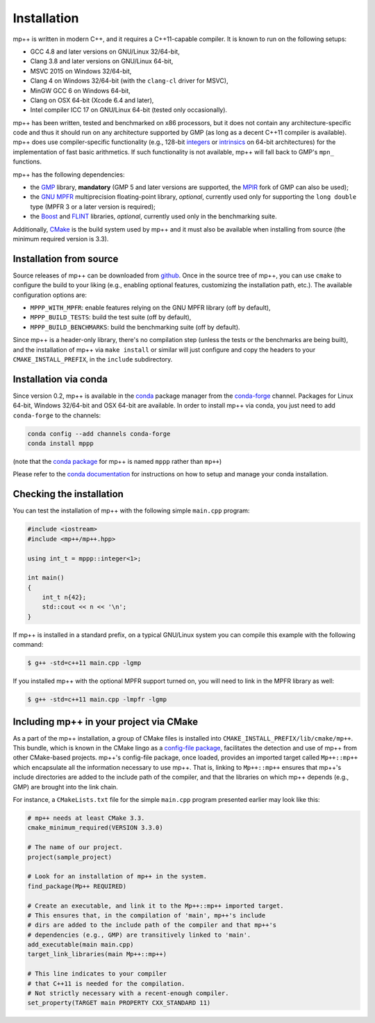 .. _installation:

Installation
============

mp++ is written in modern C++, and it requires a C++11-capable compiler. It is known to run
on the following setups:

* GCC 4.8 and later versions on GNU/Linux 32/64-bit,
* Clang 3.8 and later versions on GNU/Linux 64-bit,
* MSVC 2015 on Windows 32/64-bit,
* Clang 4 on Windows 32/64-bit (with the ``clang-cl`` driver for MSVC),
* MinGW GCC 6 on Windows 64-bit,
* Clang on OSX 64-bit (Xcode 6.4 and later),
* Intel compiler ICC 17 on GNU/Linux 64-bit (tested only occasionally).

mp++ has been written, tested and benchmarked on x86 processors, but it does not contain any architecture-specific code
and thus it should run on any architecture supported by GMP (as long as a decent C++11 compiler is available).
mp++ does use compiler-specific functionality (e.g., 128-bit `integers <https://gcc.gnu.org/onlinedocs/gcc/_005f_005fint128.html>`__
or `intrinsics <https://msdn.microsoft.com/en-us/library/windows/desktop/hh802933(v=vs.85).aspx>`__ on 64-bit
architectures) for the implementation of fast basic arithmetics. If such functionality is not available, mp++
will fall back to GMP's ``mpn_`` functions.

mp++ has the following dependencies:

* the `GMP <http://www.gmplib.org>`__ library, **mandatory** (GMP 5 and later versions are supported,
  the `MPIR <http://mpir.org/>`__ fork of GMP can also be used);
* the `GNU MPFR <http://www.mpfr.org>`__ multiprecision floating-point library, *optional*, currently used only for
  supporting the ``long double`` type (MPFR 3 or a later version is required);
* the `Boost <http://www.boost.org/>`__ and `FLINT <http://flintlib.org/>`__ libraries, *optional*, currently used
  only in the benchmarking suite.

Additionally, `CMake <http://www.cmake.org/>`__ is the build system used by mp++ and it must also be available when
installing from source (the minimum required version is 3.3).

Installation from source
------------------------

Source releases of mp++ can be downloaded from `github <https://github.com/bluescarni/mppp/releases>`__. Once in the source tree
of mp++, you can use ``cmake`` to configure the build to your liking (e.g., enabling optional features, customizing the installation
path, etc.). The available configuration options are:

* ``MPPP_WITH_MPFR``: enable features relying on the GNU MPFR library (off by default),
* ``MPPP_BUILD_TESTS``: build the test suite (off by default),
* ``MPPP_BUILD_BENCHMARKS``: build the benchmarking suite (off by default).

Since mp++ is a header-only library, there's no compilation step (unless the tests or the benchmarks are being built),
and the installation of mp++ via ``make install`` or similar will just configure and copy the headers to your ``CMAKE_INSTALL_PREFIX``,
in the ``include`` subdirectory.

Installation via conda
----------------------

Since version 0.2, mp++ is available in the `conda <https://conda.io/docs/>`__ package manager from the
`conda-forge <https://conda-forge.github.io/>`__ channel. Packages for Linux 64-bit, Windows 32/64-bit
and OSX 64-bit are available. In order to install mp++ via conda, you just need to add ``conda-forge`` to the channels:

.. code-block:: bash

   conda config --add channels conda-forge
   conda install mppp

(note that the `conda package <https://github.com/conda-forge/mppp-feedstock>`__ for mp++ is named ``mppp`` rather than ``mp++``)

Please refer to the `conda documentation <https://conda.io/docs/>`__ for instructions on how to setup and manage
your conda installation.

Checking the installation
-------------------------

You can test the installation of mp++ with the following simple ``main.cpp`` program:

.. code-block:: c++

   #include <iostream>
   #include <mp++/mp++.hpp>

   using int_t = mppp::integer<1>;

   int main()
   {
       int_t n{42};
       std::cout << n << '\n';
   }

If mp++ is installed in a standard prefix, on a typical GNU/Linux system you can compile this example with the following command:

.. code-block:: console

   $ g++ -std=c++11 main.cpp -lgmp

If you installed mp++ with the optional MPFR support turned on, you will need to link in the MPFR library as well:

.. code-block:: console

   $ g++ -std=c++11 main.cpp -lmpfr -lgmp

Including mp++ in your project via CMake
----------------------------------------

As a part of the mp++ installation, a group of CMake files is installed into ``CMAKE_INSTALL_PREFIX/lib/cmake/mp++``.
This bundle, which is known in the CMake lingo as a `config-file package <https://cmake.org/cmake/help/v3.3/manual/cmake-packages.7.html>`__,
facilitates the detection and use of mp++ from other CMake-based projects. mp++'s config-file package, once loaded, provides
an imported target called ``Mp++::mp++`` which encapsulate all the information necessary to use mp++. That is, linking to
``Mp++::mp++`` ensures that mp++'s include directories are added to the include path of the compiler, and that the libraries
on which mp++ depends (e.g., GMP) are brought into the link chain.

For instance, a ``CMakeLists.txt`` file for the simple ``main.cpp`` program presented earlier may look like this:

.. code-block:: cmake

   # mp++ needs at least CMake 3.3.
   cmake_minimum_required(VERSION 3.3.0)

   # The name of our project.
   project(sample_project)

   # Look for an installation of mp++ in the system.
   find_package(Mp++ REQUIRED)

   # Create an executable, and link it to the Mp++::mp++ imported target.
   # This ensures that, in the compilation of 'main', mp++'s include
   # dirs are added to the include path of the compiler and that mp++'s
   # dependencies (e.g., GMP) are transitively linked to 'main'.
   add_executable(main main.cpp)
   target_link_libraries(main Mp++::mp++)

   # This line indicates to your compiler
   # that C++11 is needed for the compilation.
   # Not strictly necessary with a recent-enough compiler.
   set_property(TARGET main PROPERTY CXX_STANDARD 11)
